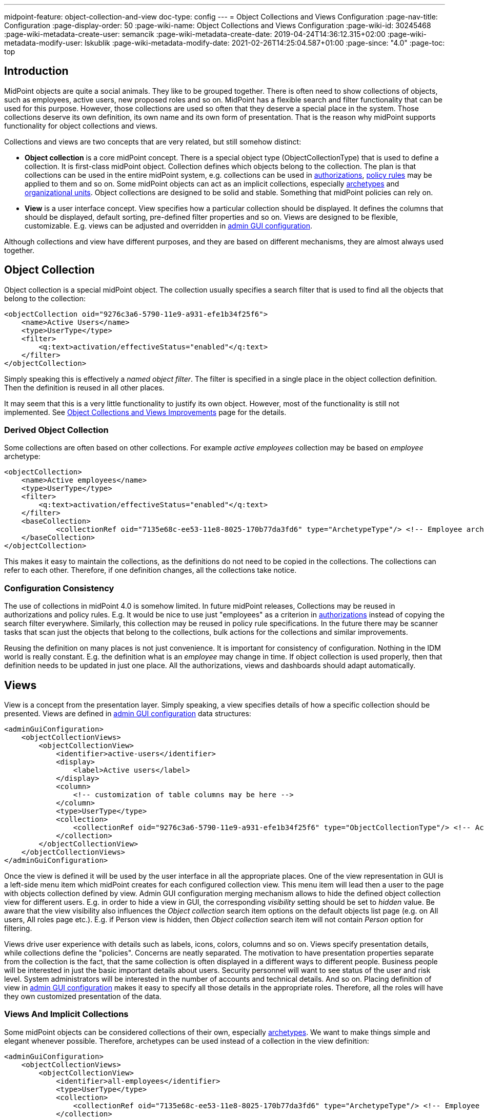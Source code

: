 ---
midpoint-feature: object-collection-and-view
doc-type: config
---
= Object Collections and Views Configuration
:page-nav-title: Configuration
:page-display-order: 50
:page-wiki-name: Object Collections and Views Configuration
:page-wiki-id: 30245468
:page-wiki-metadata-create-user: semancik
:page-wiki-metadata-create-date: 2019-04-24T14:36:12.315+02:00
:page-wiki-metadata-modify-user: lskublik
:page-wiki-metadata-modify-date: 2021-02-26T14:25:04.587+01:00
:page-since: "4.0"
:page-toc: top


== Introduction

MidPoint objects are quite a social animals.
They like to be grouped together.
There is often need to show collections of objects, such as employees, active users, new proposed roles and so on.
MidPoint has a flexible search and filter functionality that can be used for this purpose.
However, those collections are used so often that they deserve a special place in the system.
Those collections deserve its own definition, its own name and its own form of presentation.
That is the reason why midPoint supports functionality for object collections and views.

Collections and views are two concepts that are very related, but still somehow distinct:

* *Object collection* is a core midPoint concept.
There is a special object type (ObjectCollectionType) that is used to define a collection.
It is first-class midPoint object.
Collection defines which objects belong to the collection.
The plan is that collections can be used in the entire midPoint system, e.g. collections can be used in xref:/midpoint/reference/security/authorization/[authorizations], xref:/midpoint/reference/roles-policies/policy-rules/[policy rules] may be applied to them and so on.
Some midPoint objects can act as an implicit collections, especially xref:/midpoint/reference/schema/archetypes/[archetypes] and xref:/midpoint/reference/org/organizational-structure/[organizational units]. Object collections are designed to be solid and stable.
Something that midPoint policies can rely on.

* *View* is a user interface concept.
View specifies how a particular collection should be displayed.
It defines the columns that should be displayed, default sorting, pre-defined filter properties and so on.
Views are designed to be flexible, customizable.
E.g. views can be adjusted and overridden in xref:/midpoint/reference/admin-gui/admin-gui-config/[admin GUI configuration].

Although collections and view have different purposes, and they are based on different mechanisms, they are almost always used together.


== Object Collection

Object collection is a special midPoint object.
The collection usually specifies a search filter that is used to find all the objects that belong to the collection:

[source,xml]
----
<objectCollection oid="9276c3a6-5790-11e9-a931-efe1b34f25f6">
    <name>Active Users</name>
    <type>UserType</type>
    <filter>
        <q:text>activation/effectiveStatus="enabled"</q:text>
    </filter>
</objectCollection>
----

Simply speaking this is effectively a _named object filter_. The filter is specified in a single place in the object collection definition.
Then the definition is reused in all other places.

It may seem that this is a very little functionality to justify its own object.
However, most of the functionality is still not implemented.
See xref:/midpoint/features/planned/object-collections-and-views/[Object Collections and Views Improvements] page for the details.

=== Derived Object Collection

Some collections are often based on other collections.
For example _active employees_ collection may be based on _employee_ archetype:

[source,xml]
----
<objectCollection>
    <name>Active employees</name>
    <type>UserType</type>
    <filter>
        <q:text>activation/effectiveStatus="enabled"</q:text>
    </filter>
    <baseCollection>
            <collectionRef oid="7135e68c-ee53-11e8-8025-170b77da3fd6" type="ArchetypeType"/> <!-- Employee archetype -->
    </baseCollection>
</objectCollection>
----

This makes it easy to maintain the collections, as the definitions do not need to be copied in the collections.
The collections can refer to each other.
Therefore, if one definition changes, all the collections take notice.


=== Configuration Consistency

The use of collections in midPoint 4.0 is somehow limited.
In future midPoint releases, Collections may be reused in authorizations and policy rules.
E.g. It would be nice to use just "employees" as a criterion in xref:/midpoint/reference/security/authorization/[authorizations] instead of copying the search filter everywhere.
Similarly, this collection may be reused in policy rule specifications.
In the future there may be scanner tasks that scan just the objects that belong to the collections, bulk actions for the collections and similar improvements.

Reusing the definition on many places is not just convenience.
It is important for consistency of configuration.
Nothing in the IDM world is really constant.
E.g. the definition what is an _employee_ may change in time.
If object collection is used properly, then that definition needs to be updated in just one place.
All the authorizations, views and dashboards should adapt automatically.


== Views

View is a concept from the presentation layer.
Simply speaking, a view specifies details of how a specific collection should be presented.
Views are defined in xref:/midpoint/reference/admin-gui/admin-gui-config/[admin GUI configuration] data structures:

[source,xml]
----
<adminGuiConfiguration>
    <objectCollectionViews>
        <objectCollectionView>
            <identifier>active-users</identifier>
            <display>
                <label>Active users</label>
            </display>
            <column>
                <!-- customization of table columns may be here -->
            </column>
            <type>UserType</type>
            <collection>
                <collectionRef oid="9276c3a6-5790-11e9-a931-efe1b34f25f6" type="ObjectCollectionType"/> <!-- Active users object collection -->
            </collection>
        </objectCollectionView>
    </objectCollectionViews>
</adminGuiConfiguration>
----

Once the view is defined it will be used by the user interface in all the appropriate places.
One of the view representation in GUI is a left-side menu item which midPoint creates for each configured collection view.
This menu item will lead then a user to the page with objects collection defined by view.
Admin GUI configuration merging mechanism allows to hide the defined object collection view for different users.
E.g. in order to hide a view in GUI, the corresponding _visibility_ setting should be set to _hidden_ value.
Be aware that the view visibility also influences the _Object collection_ search item options on the default objects list page (e.g. on All users, All roles page etc.).
E.g. if Person view is hidden, then _Object collection_ search item will not contain _Person_ option for filtering.


Views drive user experience with details such as labels, icons, colors, columns and so on.
Views specify presentation details, while collections define the "policies".
Concerns are neatly separated.
The motivation to have presentation properties separate from the collection is the fact, that the same collection is often displayed in a different ways to different people.
Business people will be interested in just the basic important details about users.
Security personnel will want to see status of the user and risk level.
System administrators will be interested in the number of accounts and technical details.
And so on.
Placing definition of view in xref:/midpoint/reference/admin-gui/admin-gui-config/[admin GUI configuration] makes it easy to specify all those details in the appropriate roles.
Therefore, all the roles will have they own customized presentation of the data.


=== Views And Implicit Collections

Some midPoint objects can be considered collections of their own, especially xref:/midpoint/reference/schema/archetypes/[archetypes]. We want to make things simple and elegant whenever possible.
Therefore, archetypes can be used instead of a collection in the view definition:

[source,xml]
----
<adminGuiConfiguration>
    <objectCollectionViews>
        <objectCollectionView>
            <identifier>all-employees</identifier>
            <type>UserType</type>
            <collection>
                <collectionRef oid="7135e68c-ee53-11e8-8025-170b77da3fd6" type="ArchetypeType"/> <!-- Employee archetype -->
            </collection>
        </objectCollectionView>
    </objectCollectionViews>
</adminGuiConfiguration>
----

This is also the simplest way how to get archetypes into midPoint menu.
The archetypes are *not*  published into the menu by default, because that is seldom what people really need.
There may be archetypes that are just being prepared for use, or archetypes that are used so rarely that there is no point to pollute very limited real estate of system menu with them.
Archetypes are not added often, therefore it is not any great burden to create a view for them.
Especially in this case when they can be used as an implicit collection.

Since midPoint 4.4, views containing reference to the Archetype are also used while new object is going to be created. Instead of redirecting to default object form for new object, template preview is shown first. All views configured for specific type using Archetype as a collection are collected and shown. Only after concrete _template_ for the new object is selected, the form is shown. Selected template (based on the archetype) might influence how the form will look since it is possible to adjust object details configuration in archetype.

There is also experimental functionality allowing to hide and show the collection views for different types of operation. For example, when there is a case that _All users_ menu item should be shown, but no default user might be created, following configuration can be used:

[source,xml]
----
<adminGuiConfiguration>
    <objectCollectionViews>
        <objectCollectionView>
            <identifier>allUsers</identifier>
            <applicableForOperation>modify</applicableForOperation>
            <type>UserType</type>
        </objectCollectionView>
    </objectCollectionViews>
</adminGuiConfiguration>
----

=== Default Collection Views (since midPoint 4.4)

MidPoint comes with default collections defined for most of the objects. These default collection are based on object type, e.g. there is a default collection for all users in midPoint available in menu by default. Table below shows list of default collections and their identifiers. These identifiers are then used to adjust the default collection view. E.g. there is a need to add custom column to the default users list, new action needs to be defined for default roles list, etc. To be able to correctly merge configurations from different places for the same collection view, identifiers are mandatory and every single collection view definition has to have it defined.

[%autowidth]
|===
| Identifier | Menu item

| allUsers
| All users

| allOrgs
| All organizations

| allRoles
| All roles

| allServices
| All services

| allResources
| All resource

| allCases
| All cases

| allTasks
| All tasks

| allReports
| All reports

| allArchetypes
| All archetypes

| allObjectCollections
| All object collections

| allObjectTemplates
| All object templates

|===

== Search configuration

There is a possibility to configure how the search panel on the object list panel should look.
The responsible object for search configuration is SearchBoxConfigurationType.
which can be part either of object collection configuration, or object list configuration.

The following properties within `SearchBoxConfigurationType` can be configured:

[%autowidth]
|===
| XML tag name | Possible values | Description | Deprecated

| defaultMode
| basic +
advanced +
fulltext +
oid +
axiomQuery
| Basic search mode. Ability to select the items and specify values for them. +
Advanced search mode.Ability to create complex query using a query language. +
Fulltext search mode. Single input field used to search over several fields. +
Oid search mode. Single input field used to search by oid over whole database. +
Query DSL search mode. Ability to create complex query using a query DSL. +
As default mode is used 'fullText', when fullText is configured, or 'basic'.

Value of 'defaultMode' have to be in 'allowedMode', otherwise value will be ignored.
|



| allowedMode
| basic, advanced, fulltext, oid, axiomQuery
| Configuration for allowed search modes for search.

All search mode are allowed by default.
|



| defaultScope
|
oneLevel
| The scope of the search box.
Scope may not be applicable to all types of lists/views.
E.g. it does not make sense for flat searches.
Therefore, some views may not even display scope selection at all.
One level search will only traverse flat, one-level part of the hierarchy.
This is ordinary search scope for non-hierarchical data.
But when used in organizational hierarchies, then this search scope will be limited only to a single organizational level.
Subtree search will traverse entire subtree.
This scope makes no sense for non-hierarchical data.
But when used in organizational hierarchies, then this search scope will be span entire subtree with all sub-organizations.
| *true* (use _scopeConfiguration_ instead)


| defaultObjectType
| E.g. UserType or RoleType.
| Default type of object for search boxes that support object type selection.
Setting it to ObjectType should display all objects.
Type selection may not be applicable to all types of lists/views.
E.g. it does not make sense for lists that only contain objects of a single type.
Therefore, some views may not even display object type selection at all.
| *true* (use _objectTypeConfiguration_ instead)


| searchItems
|

| The list of searchable properties which should be displayed on the search panel.
Search item is presented with a SearchItemType type, there is a possibility to configure search item path, filter, description and display name (pls, see the following example for more info)
|



| allowToConfigureSearchItems
| true, false
| The flag to display/hide configuration button (More dropdown button) on the search panel.
|



| scopeConfiguration
| ScopeSearchItemConfigurationType
| Configuration for the scope of the search box.
Scope may not be applicable to all types of lists/views.
E.g. it does not make sense for flat searches.
Therefore, some views may not even display scope selection at all.
|



| objectTypeConfiguration
| ObjectTypeSearchItemConfigurationType
| Configuration for default type of object for search boxes that support object type selection.
E.g. UserType or RoleType.
Setting it to ObjectType should display all objects.
Type selection may not be applicable to all types of lists/views.
E.g. it does not make sense for lists that only contain objects of a single type.
Therefore, some views may not even display object type selection at all.
|



| relationConfiguration
| RelationSearchItemConfigurationType
| Configuration for the relation of the search box.
Relation may not be applicable to all types of lists/views.
E.g. it does not make sense for flat searches.
Therefore, some views may not even display relation selection at all.
|



| indirectConfiguration
| IndirectSearchItemConfigurationType
| Configuration for the indirect of the search box.
Relation may not be applicable to all types of lists/views.
E.g. it does not make sense for flat searches.
Therefore, some views may not even display indirect selection at all.
|



| projectConfiguration
| UserInterfaceFeatureType
| Configuration for the project/org search item.
Project/Org is applicable only to role members table.
|



| tenantConfiguration
| UserInterfaceFeatureType
| Configuration for the tenant search item.
Tenant is applicable only to role members table.
|



|===

`ScopeSearchItemConfigurationType`, `ObjectTypeSearchItemConfigurationType`, `RelationSearchItemConfigurationType` and `IndirectSearchItemConfigurationType` are extension of `UserInterfaceFeatureType`, so we can configure _visibility_, _display/label_ and _display/help_. Also, these types contain _defaultValue_ element and `ObjectTypeSearchItemConfigurationType` and `RelationSearchItemConfigurationType` contains element for supported values.

The example of search panel configuration for Users list page:

[source,xml]
----
<objectCollectionView>
    <searchBoxConfiguration>
        <searchItems>
            <searchItem>
                <filter>
                    <q:text>emailAddress contains "emailtest"</q:text>
                </filter>
                <display>
                    <label>Email address filter</label>
                </display>
            </searchItem>
            <searchItem>
                <path>telephoneNumber</path>
                <description>Search item for search by telephone number</description>
                <display>
                    <label>Tel. number</label>
                </display>
            </searchItem>
        </searchItems>
    </searchBoxConfiguration>
    <type>c:UserType</type>
    <identifier>allUsers</identifier>
</objectCollectionView>
----

image::search_config.png[100%]

The example of search panel configuration for Org member panel:

[source,xml]
----
<objectCollectionView>
    <identifier>orgMember</identifier>
    <type>OrgType</type>
    <additionalPanels>
        <memberPanel>
            <searchBoxConfiguration>
                <scopeConfiguration>
                    <display>
                        <label>Custom Scope</label>
                        <help>Help scope text</help>
                    </display>
                    <defaultValue>subtree</defaultValue>
                </scopeConfiguration>
                <objectTypeConfiguration>
                    <display>
                        <label>Custom Type</label>
                    </display>
                    <defaultValue>OrgType</defaultValue>
                    <supportedTypes>OrgType</supportedTypes>
                    <supportedTypes>UserType</supportedTypes>
                    <supportedTypes>ServiceType</supportedTypes>
                </objectTypeConfiguration>
                <indirectConfiguration>
                    <visibility>hidden</visibility>
                </indirectConfiguration>
            </searchBoxConfiguration>
        </memberPanel>
    </additionalPanels>
</objectCollectionView>
----

image::image2021-1-19_9-37-5.png[]

The example of the search panel configuration which adds fulltext search item to the Basic search mode panel. Be aware that fulltext search must be enabled as well to make it work.
Use case for such search configuration is described more detailed xref:/midpoint/reference/admin-gui/admin-gui-config/index.adoc#configure-fullText-search-item-on-the-members-basic-search-panel[here].

[source,xml]
----
        <searchBoxConfiguration>
            <defaultMode>basic</defaultMode>
            <searchItems>
                <searchItem>
                    <filter>
                        <q:text>. fullText $valueParam</q:text>
                    </filter>
                    <display>
                        <label>Fulltext filter</label>
                    </display>
                    <parameter>
                        <name>valueParam</name>
                        <type>string</type>
                    </parameter>
                </searchItem>
            </searchItems>
        </searchBoxConfiguration>
----

== Limitations

This feature is available in midPoint 4.0 and later.
While most parts of this functionality are developed and ready to be used, some functionality is still missing.
Therefore, the use of collections and views has some quite significant limitations:

* Cannot be used in authorizations yet.

* Not supported on organizational structure GUI pages.

* Cannot be used in the search bar.

* Not supported for compliance.

* Only partially supported for xref:/midpoint/reference/admin-gui/dashboards/[dashboards] (and even that is experimental).

* No support for policy rules yet.

* Customization of view presentation properties is very limited yet.
E.g. support for search bar configuration is not fully supported yet.

* Support for collection domain is experimental.

* .. and other limitations, there are too many of them to list.

While strictly speaking collections and views are not xref:/midpoint/versioning/experimental/[experimental functionality], the limitations are so severe that almost all support requests may turn out to be a feature/improvement requests instead of bug reports.
Therefore, *link:https://evolveum.com/services/professional-support/[midPoint Platform subscription] is strongly recommended* when using this functionality for production purposes.

++++
{% include missing-incomplete.html %}
++++


== See Also

* xref:/midpoint/features/planned/object-collections-and-views/[Object Collections and Views Improvements]

* xref:/midpoint/reference/roles-policies/policy-rules/[Policy Rules]

* xref:/midpoint/reference/schema/archetypes/[Archetypes]

* xref:/midpoint/features/planned/compliance/[Compliance]

* xref:/midpoint/reference/admin-gui/dashboards/[Customizable Dashboards]
